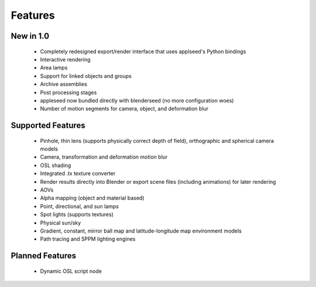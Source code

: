 Features
========

New in 1.0
----------

    * Completely redesigned export/render interface that uses applseed's Python bindings
    * Interactive rendering
    * Area lamps
    * Support for linked objects and groups
    * Archive assemblies
    * Post processing stages
    * appleseed now bundled directly with blenderseed (no more configuration woes)
    * Number of motion segments for camera, object, and deformation blur

Supported Features
------------------

    * Pinhole, thin lens (supports physically correct depth of field), orthographic and spherical camera models
    * Camera, transformation and deformation motion blur
    * OSL shading
    * Integrated .tx texture converter
    * Render results directly into Blender or export scene files (including animations) for later rendering
    * AOVs
    * Alpha mapping (object and material based)
    * Point, directional, and sun lamps
    * Spot lights (supports textures)
    * Physical sun/sky
    * Gradient, constant, mirror ball map and latitude-longitude map environment models
    * Path tracing and SPPM lighting engines

Planned Features
--------------------

    * Dynamic OSL script node
